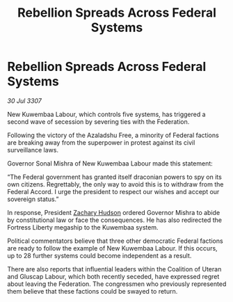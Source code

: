 :PROPERTIES:
:ID:       ec2906df-b807-4123-a8c6-36e5d1d7cda7
:END:
#+title: Rebellion Spreads Across Federal Systems
#+filetags: :Federation:galnet:

* Rebellion Spreads Across Federal Systems

/30 Jul 3307/

New Kuwembaa Labour, which controls five systems, has triggered a second wave of secession by severing ties with the Federation. 

Following the victory of the Azaladshu Free, a minority of Federal factions are breaking away from the superpower in protest against its civil surveillance laws. 

Governor Sonal Mishra of New Kuwembaa Labour made this statement: 

“The Federal government has granted itself draconian powers to spy on its own citizens. Regrettably, the only way to avoid this is to withdraw from the Federal Accord. I urge the president to respect our wishes and accept our sovereign status.” 

In response, President [[id:02322be1-fc02-4d8b-acf6-9a9681e3fb15][Zachary Hudson]] ordered Governor Mishra to abide by constitutional law or face the consequences. He has also redirected the Fortress Liberty megaship to the Kuwembaa system. 

Political commentators believe that three other democratic Federal factions are ready to follow the example of New Kuwembaa Labour. If this occurs, up to 28 further systems could become independent as a result. 

There are also reports that influential leaders within the Coalition of Uteran and Gluscap Labour, which both recently seceded, have expressed regret about leaving the Federation. The congressmen who previously represented them believe that these factions could be swayed to return.
